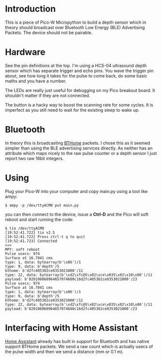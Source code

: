 * Introduction

This is a piece of Pico-W Micropython to build a depth sensor which in
theory should broadcast over Bluetooth Low Energy (BLE) Advertising
Packets. The device should not be pairable.

* Hardware

See the pin definitions at the top. I'm using a HCS-04 ultrasound
depth sensor which has separate trigger and echo pins. You wave the
trigger pin about, see how long it takes for the pulse to come back,
do some basic maths and you have a number.

The LEDs are really just useful for debugging on my Pico breakout
board. It shouldn't matter if they are not connected.

The button is a hacky way to boost the scanning rate for some cycles.
It is imperfect as you still need to wait for the existing sleep to
wake up.

* Bluetooth

In theory this is broadcasting [[https://bthome.io/][BTHome]] packets. I chose this as it
seemed simpler than using the BLE advertising services directly. As
neither has an attribute which maps nicely to the raw pulse counter or
a depth sensor I just report two raw 16bit integers.

* Using

Plug your Pico-W into your computer and copy main.py using a tool like
ampy:

#+name: copy to PicoW
#+begin_example
$ ampy -p /dev/ttyACM0 put main.py
#+end_example

you can then connect to the device, issue a *Ctrl-D* and the Pico will
soft reboot and start running the code:

#+name: connect to PicoW
#+begin_example
$ tio /dev/ttyACM0
[19:52:41.722] tio v2.5
[19:52:41.722] Press ctrl-t q to quit
[19:52:41.723] Connected
>>> 
MPY: soft reboot
Pulse usecs: 974
Surface at 16.7041 cms
type: 1, data: bytearray(b'\x06')/1
type: 9, data: b'depth'/5
bthome: b'd2fc405302ce0353021000'/11
type: 22, data: bytearray(b'\xd2\xfc@S\x02\xce\x03S\x02\x10\x00')/11
payload: b'020106060964657074680c16d2fc405302ce0353021000'/23
Pulse usecs: 974
Surface at 16.7041 cms
type: 1, data: bytearray(b'\x06')/1
type: 9, data: b'depth'/5
bthome: b'd2fc405302ce0353021000'/11
type: 22, data: bytearray(b'\xd2\xfc@S\x02\xce\x03S\x02\x10\x00')/11
payload: b'020106060964657074680c16d2fc405302ce0353021000'/23
#+end_example

* Interfacing with Home Assistant

[[https://www.home-assistant.io/][Home Assistant]] already has built in support for Bluetooth and has native
support BTHome packets. We send a raw count which is actually usecs of
the pulse width and then we send a distance (mm or 0.1 m).

